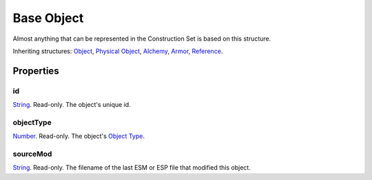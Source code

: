 
Base Object
========================================================

Almost anything that can be represented in the Construction Set is based on this structure.

Inheriting structures: `Object`_, `Physical Object`_, `Alchemy`_, `Armor`_, `Reference`_. 


Properties
--------------------------------------------------------

id
~~~~~~~~~~~~~~~~~~~~~~~~~~~~~~~~~~~~~~~~~~~~~~~~~~~~~~~~
`String`_. Read-only. The object's unique id.

objectType
~~~~~~~~~~~~~~~~~~~~~~~~~~~~~~~~~~~~~~~~~~~~~~~~~~~~~~~~
`Number`_. Read-only. The object's `Object Type`_.

sourceMod
~~~~~~~~~~~~~~~~~~~~~~~~~~~~~~~~~~~~~~~~~~~~~~~~~~~~~~~~
`String`_. Read-only. The filename of the last ESM or ESP file that modified this object.


.. _`Boolean`: ../lua/boolean.html
.. _`Number`: ../lua/number.html
.. _`String`: ../lua/string.html
.. _`Table`: ../lua/table.html

.. _`Alchemy`: alchemy.html
.. _`Armor`: armor.html
.. _`Object`: object.html
.. _`Physical Object`: physicalObject.html
.. _`Reference`: reference.html

.. _`Object Type`: ../../../mwscript/references.html#object-types

